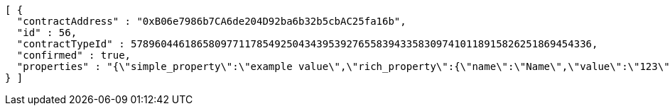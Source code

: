 [source,options="nowrap"]
----
[ {
  "contractAddress" : "0xB06e7986b7CA6de204D92ba6b32b5cbAC25fa16b",
  "id" : 56,
  "contractTypeId" : 57896044618658097711785492504343953927655839433583097410118915826251869454336,
  "confirmed" : true,
  "properties" : "{\"simple_property\":\"example value\",\"rich_property\":{\"name\":\"Name\",\"value\":\"123\",\"display_value\":\"123 Example Value\",\"class\":\"emphasis\",\"css\":{\"color\":\"#ffffff\",\"font-weight\":\"bold\",\"text-decoration\":\"underline\"}},\"array_property\":{\"name\":\"Name\",\"value\":[1,2,3,4],\"class\":\"emphasis\"}}"
} ]
----